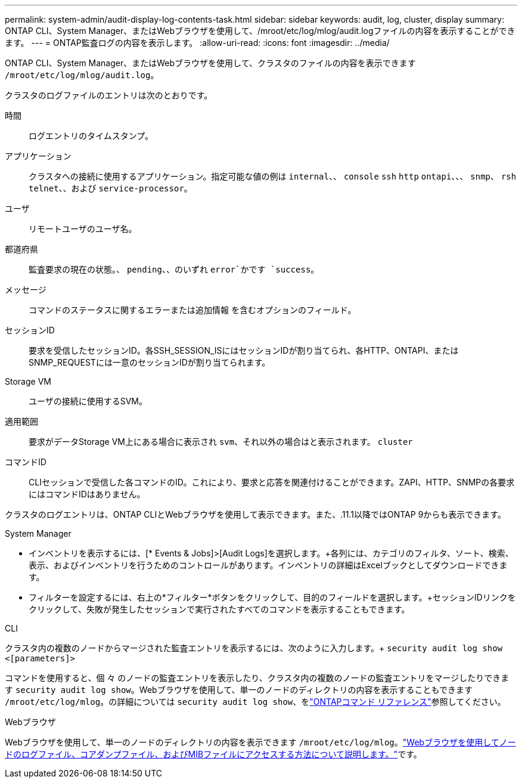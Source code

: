 ---
permalink: system-admin/audit-display-log-contents-task.html 
sidebar: sidebar 
keywords: audit, log, cluster, display 
summary: ONTAP CLI、System Manager、またはWebブラウザを使用して、/mroot/etc/log/mlog/audit.logファイルの内容を表示することができます。 
---
= ONTAP監査ログの内容を表示します。
:allow-uri-read: 
:icons: font
:imagesdir: ../media/


[role="lead"]
ONTAP CLI、System Manager、またはWebブラウザを使用して、クラスタのファイルの内容を表示できます `/mroot/etc/log/mlog/audit.log`。

クラスタのログファイルのエントリは次のとおりです。

時間:: ログエントリのタイムスタンプ。
アプリケーション:: クラスタへの接続に使用するアプリケーション。指定可能な値の例は `internal`、、 `console` `ssh` `http` `ontapi`、、、 `snmp`、 `rsh` `telnet`、、および `service-processor`。
ユーザ:: リモートユーザのユーザ名。
都道府県:: 監査要求の現在の状態。、 `pending`、、のいずれ `error`かです `success`。
メッセージ:: コマンドのステータスに関するエラーまたは追加情報 を含むオプションのフィールド。
セッションID:: 要求を受信したセッションID。各SSH_SESSION_ISにはセッションIDが割り当てられ、各HTTP、ONTAPI、またはSNMP_REQUESTには一意のセッションIDが割り当てられます。
Storage VM:: ユーザの接続に使用するSVM。
適用範囲:: 要求がデータStorage VM上にある場合に表示され `svm`、それ以外の場合はと表示されます。 `cluster`
コマンドID:: CLIセッションで受信した各コマンドのID。これにより、要求と応答を関連付けることができます。ZAPI、HTTP、SNMPの各要求にはコマンドIDはありません。


クラスタのログエントリは、ONTAP CLIとWebブラウザを使用して表示できます。また、.11.1以降ではONTAP 9からも表示できます。

[role="tabbed-block"]
====
.System Manager
--
* インベントリを表示するには、[* Events & Jobs]>[Audit Logs]を選択します。+各列には、カテゴリのフィルタ、ソート、検索、表示、およびインベントリを行うためのコントロールがあります。インベントリの詳細はExcelブックとしてダウンロードできます。
* フィルターを設定するには、右上の*フィルター*ボタンをクリックして、目的のフィールドを選択します。+セッションIDリンクをクリックして、失敗が発生したセッションで実行されたすべてのコマンドを表示することもできます。


--
.CLI
--
クラスタ内の複数のノードからマージされた監査エントリを表示するには、次のように入力します。+
`security audit log show <[parameters]>`

コマンドを使用すると、個 々 のノードの監査エントリを表示したり、クラスタ内の複数のノードの監査エントリをマージしたりできます `security audit log show`。Webブラウザを使用して、単一のノードのディレクトリの内容を表示することもできます `/mroot/etc/log/mlog`。の詳細については `security audit log show`、をlink:https://docs.netapp.com/us-en/ontap-cli/security-audit-log-show.html["ONTAPコマンド リファレンス"^]参照してください。

--
.Webブラウザ
--
Webブラウザを使用して、単一のノードのディレクトリの内容を表示できます `/mroot/etc/log/mlog`。link:accessg-node-log-core-dump-mib-files-task.html["Webブラウザを使用してノードのログファイル、コアダンプファイル、およびMIBファイルにアクセスする方法について説明します。"]です。

--
====